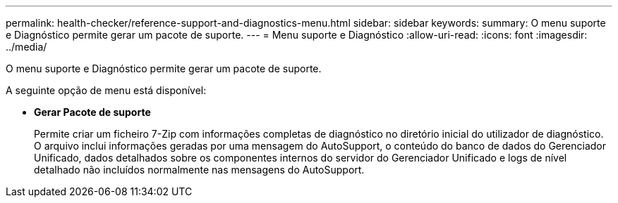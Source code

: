 ---
permalink: health-checker/reference-support-and-diagnostics-menu.html 
sidebar: sidebar 
keywords:  
summary: O menu suporte e Diagnóstico permite gerar um pacote de suporte. 
---
= Menu suporte e Diagnóstico
:allow-uri-read: 
:icons: font
:imagesdir: ../media/


[role="lead"]
O menu suporte e Diagnóstico permite gerar um pacote de suporte.

A seguinte opção de menu está disponível:

* *Gerar Pacote de suporte*
+
Permite criar um ficheiro 7-Zip com informações completas de diagnóstico no diretório inicial do utilizador de diagnóstico. O arquivo inclui informações geradas por uma mensagem do AutoSupport, o conteúdo do banco de dados do Gerenciador Unificado, dados detalhados sobre os componentes internos do servidor do Gerenciador Unificado e logs de nível detalhado não incluídos normalmente nas mensagens do AutoSupport.


